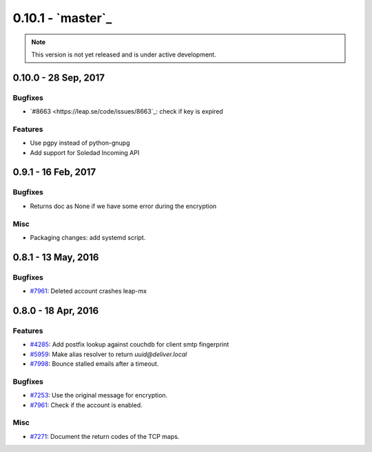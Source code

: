 0.10.1 -  `master`_ 
-------------------------------

.. note:: This version is not yet released and is under active development.

0.10.0 - 28 Sep, 2017
+++++++++++++++++++++++++++++++

Bugfixes
~~~~~~~~
- `#8663 <https://leap.se/code/issues/8663`_: check if key is expired

Features
~~~~~~~~
- Use pgpy instead of python-gnupg
- Add support for Soledad Incoming API


0.9.1 - 16 Feb, 2017
+++++++++++++++++++++++++++++++

Bugfixes
~~~~~~~~
- Returns doc as None if we have some error during the encryption

Misc
~~~~~~~~
- Packaging changes: add systemd script.


0.8.1 - 13 May, 2016 
+++++++++++++++++++++++++++++++

Bugfixes
~~~~~~~~
- `#7961 <https://leap.se/code/issues/7961>`_: Deleted account crashes leap-mx

0.8.0 - 18 Apr, 2016 
+++++++++++++++++++++++++++++++

Features
~~~~~~~~
- `#4285 <https://leap.se/code/issues/4285>`_: Add postfix lookup against couchdb for client smtp fingerprint
- `#5959 <https://leap.se/code/issues/5959>`_: Make alias resolver to return *uuid@deliver.local*
- `#7998 <https://leap.se/code/issues/7998>`_: Bounce stalled emails after a timeout.

Bugfixes
~~~~~~~~
- `#7253 <https://leap.se/code/issues/7253>`_: Use the original message for encryption.
- `#7961 <https://leap.se/code/issues/7961>`_: Check if the account is enabled.

Misc
~~~~
- `#7271 <https://leap.se/code/issues/7271>`_: Document the return codes of the TCP maps.
